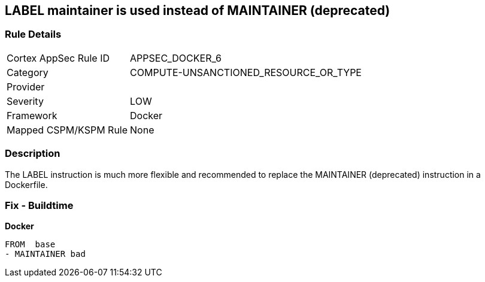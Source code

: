 == LABEL maintainer is used instead of MAINTAINER (deprecated)


=== Rule Details

[cols="1,3"]
|===
|Cortex AppSec Rule ID |APPSEC_DOCKER_6
|Category |COMPUTE-UNSANCTIONED_RESOURCE_OR_TYPE
|Provider |
|Severity |LOW
|Framework |Docker
|Mapped CSPM/KSPM Rule |None
|===


=== Description 


The LABEL instruction is much more flexible and recommended to replace the MAINTAINER (deprecated) instruction in a Dockerfile.

=== Fix - Buildtime


*Docker* 


[source,Dockerfile]
----
FROM  base
- MAINTAINER bad
----

